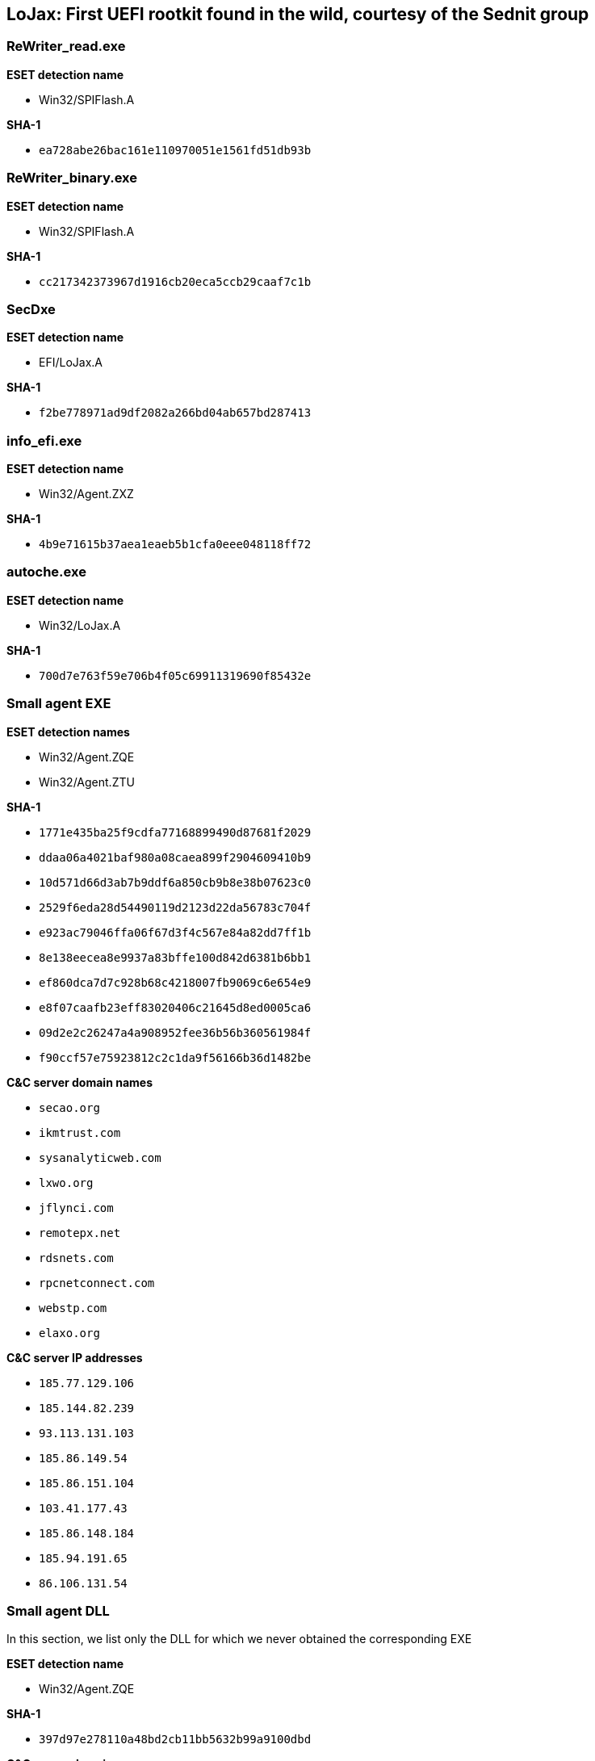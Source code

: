 == LoJax: First UEFI rootkit found in the wild, courtesy of the Sednit group

=== ReWriter_read.exe

*ESET detection name*

- Win32/SPIFlash.A

*SHA-1*

- `ea728abe26bac161e110970051e1561fd51db93b`

=== ReWriter_binary.exe

*ESET detection name*

- Win32/SPIFlash.A

*SHA-1*

- `cc217342373967d1916cb20eca5ccb29caaf7c1b`

=== SecDxe

*ESET detection name*

- EFI/LoJax.A

*SHA-1*

- `f2be778971ad9df2082a266bd04ab657bd287413`

=== info_efi.exe

*ESET detection name*

- Win32/Agent.ZXZ

*SHA-1*

- `4b9e71615b37aea1eaeb5b1cfa0eee048118ff72`

=== autoche.exe

*ESET detection name*

- Win32/LoJax.A

*SHA-1*

- `700d7e763f59e706b4f05c69911319690f85432e`

=== Small agent EXE

*ESET detection names*

- Win32/Agent.ZQE
- Win32/Agent.ZTU

*SHA-1*

- `1771e435ba25f9cdfa77168899490d87681f2029`
- `ddaa06a4021baf980a08caea899f2904609410b9`
- `10d571d66d3ab7b9ddf6a850cb9b8e38b07623c0`
- `2529f6eda28d54490119d2123d22da56783c704f`
- `e923ac79046ffa06f67d3f4c567e84a82dd7ff1b`
- `8e138eecea8e9937a83bffe100d842d6381b6bb1`
- `ef860dca7d7c928b68c4218007fb9069c6e654e9`
- `e8f07caafb23eff83020406c21645d8ed0005ca6`
- `09d2e2c26247a4a908952fee36b56b360561984f`
- `f90ccf57e75923812c2c1da9f56166b36d1482be`

*C&C server domain names*

- `secao.org`
- `ikmtrust.com`
- `sysanalyticweb.com`
- `lxwo.org`
- `jflynci.com`
- `remotepx.net`
- `rdsnets.com`
- `rpcnetconnect.com`
- `webstp.com`
- `elaxo.org`

*C&C server IP addresses*

- `185.77.129.106`
- `185.144.82.239`
- `93.113.131.103`
- `185.86.149.54`
- `185.86.151.104`
- `103.41.177.43`
- `185.86.148.184`
- `185.94.191.65`
- `86.106.131.54`

=== Small agent DLL

In this section, we list only the DLL for which we never obtained the corresponding EXE

*ESET detection name*

- Win32/Agent.ZQE

*SHA-1*

- `397d97e278110a48bd2cb11bb5632b99a9100dbd`

*C&C server domain names*

- `elaxo.org`

*C&C server IP addresses*

- `86.106.131.54`

